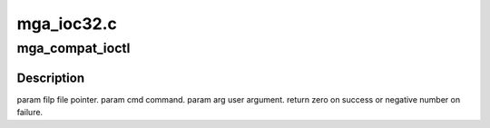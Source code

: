.. -*- coding: utf-8; mode: rst -*-

===========
mga_ioc32.c
===========


.. _`mga_compat_ioctl`:

mga_compat_ioctl
================

.. c:function:: long mga_compat_ioctl (struct file *filp, unsigned int cmd, unsigned long arg)

    bit process running under a 64-bit kernel performs an ioctl on /dev/dri/card<n>.

    :param struct file \*filp:

        *undescribed*

    :param unsigned int cmd:

        *undescribed*

    :param unsigned long arg:

        *undescribed*



.. _`mga_compat_ioctl.description`:

Description
-----------


\param filp file pointer.
\param cmd command.
\param arg user argument.
\return zero on success or negative number on failure.

